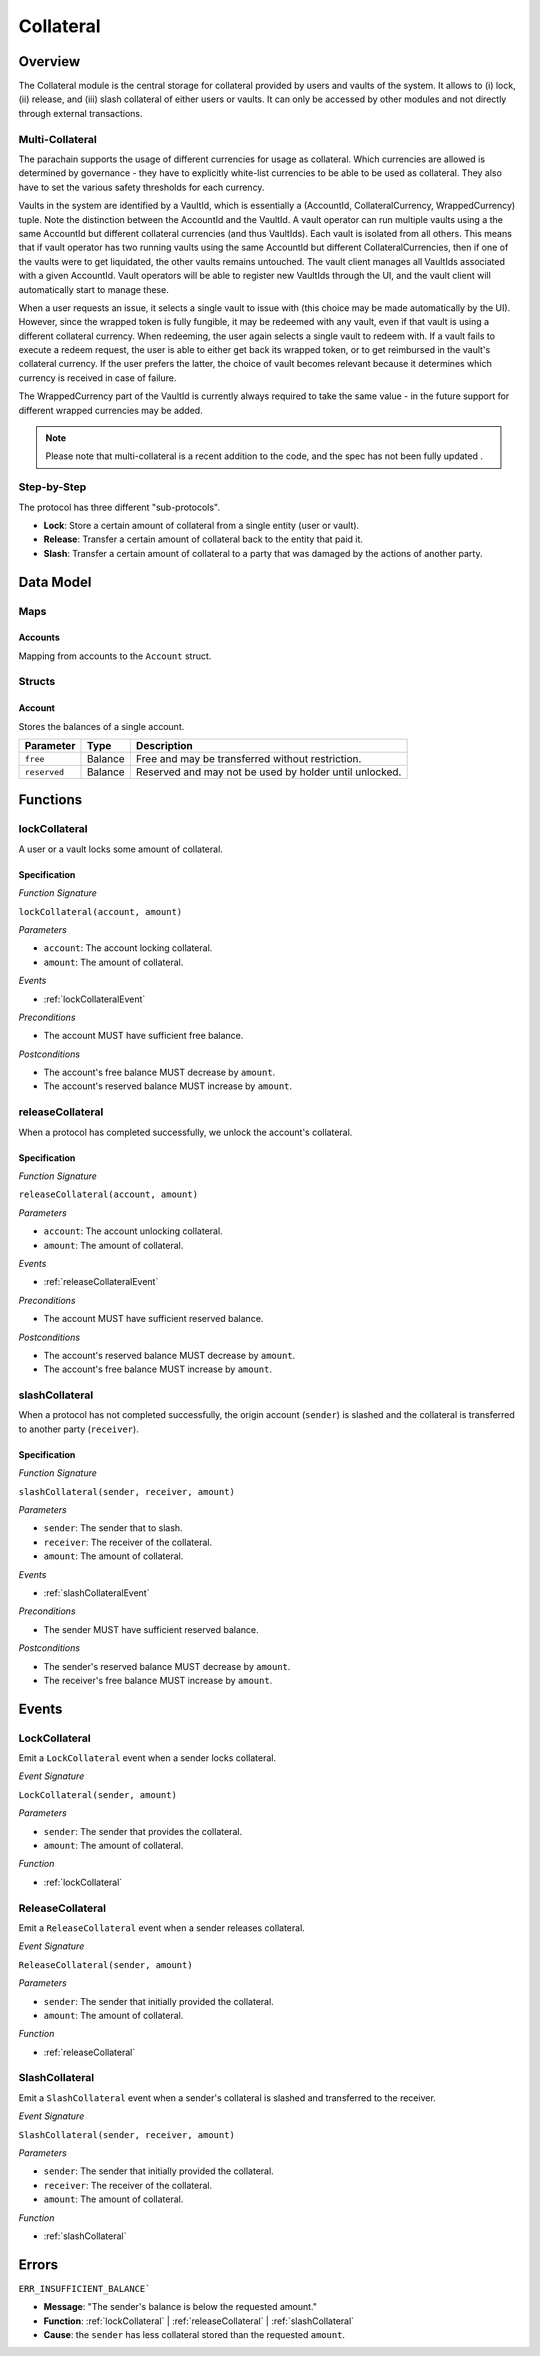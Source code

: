 .. _collateral-module:

Collateral
==========

Overview
~~~~~~~~

The Collateral module is the central storage for collateral provided by users and vaults of the system.
It allows to (i) lock, (ii) release, and (iii) slash collateral of either users or vaults.
It can only be accessed by other modules and not directly through external transactions.

Multi-Collateral
----------------

The parachain supports the usage of different currencies for usage as collateral. Which currencies are allowed is determined by governance - they have to explicitly white-list currencies to be able to be used as collateral. They also have to set the various safety thresholds for each currency. 

Vaults in the system are identified by a VaultId, which is essentially a (AccountId, CollateralCurrency, WrappedCurrency) tuple. Note the distinction between the AccountId and the VaultId. A vault operator can run multiple vaults using a the same AccountId but different collateral currencies (and thus VaultIds). Each vault is isolated from all others. This means that if vault operator has two running vaults using the same AccountId but different CollateralCurrencies, then if one of the vaults were to get liquidated, the other vaults remains untouched. The vault client manages all VaultIds associated with a given AccountId. Vault operators will be able to register new VaultIds through the UI, and the vault client will automatically start to manage these.

When a user requests an issue, it selects a single vault to issue with (this choice may be made automatically by the UI). However, since the wrapped token is fully fungible, it may be redeemed with any vault, even if that vault is using a different collateral currency. When redeeming, the user again selects a single vault to redeem with. If a vault fails to execute a redeem request, the user is able to either get back its wrapped token, or to get reimbursed in the vault's collateral currency. If the user prefers the latter, the choice of vault becomes relevant because it determines which currency is received in case of failure.

The WrappedCurrency part of the VaultId is currently always required to take the same value - in the future support for different wrapped currencies may be added.

.. note:: Please note that multi-collateral is a recent addition to the code, and the spec has not been fully updated .

Step-by-Step
------------

The protocol has three different "sub-protocols".

- **Lock**: Store a certain amount of collateral from a single entity (user or vault).
- **Release**: Transfer a certain amount of collateral back to the entity that paid it.
- **Slash**: Transfer a certain amount of collateral to a party that was damaged by the actions of another party.

Data Model
~~~~~~~~~~

Maps
----

Accounts
........

Mapping from accounts to the ``Account`` struct.

Structs
-------

Account
.......

Stores the balances of a single account.

.. tabularcolumns:: |l|l|L|

======================  ==========  =======================================================	
Parameter               Type        Description                                            
======================  ==========  =======================================================
``free``                Balance     Free and may be transferred without restriction.
``reserved``            Balance     Reserved and may not be used by holder until unlocked.
======================  ==========  =======================================================

Functions
~~~~~~~~~

.. _lockCollateral:

lockCollateral
--------------

A user or a vault locks some amount of collateral.

Specification
.............

*Function Signature*

``lockCollateral(account, amount)``

*Parameters*

* ``account``: The account locking collateral.
* ``amount``: The amount of collateral.

*Events*

* :ref:`lockCollateralEvent`

*Preconditions*

* The account MUST have sufficient free balance.

*Postconditions*

* The account's free balance MUST decrease by ``amount``.
* The account's reserved balance MUST increase by ``amount``.

.. _releaseCollateral:

releaseCollateral
-----------------

When a protocol has completed successfully, we unlock the account's collateral.

Specification
.............

*Function Signature*

``releaseCollateral(account, amount)``

*Parameters*

* ``account``: The account unlocking collateral.
* ``amount``: The amount of collateral.

*Events*

* :ref:`releaseCollateralEvent`

*Preconditions*

* The account MUST have sufficient reserved balance.

*Postconditions*

* The account's reserved balance MUST decrease by ``amount``.
* The account's free balance MUST increase by ``amount``.

.. _slashCollateral:

slashCollateral
-----------------

When a protocol has not completed successfully, the origin account (``sender``) is slashed and the collateral is transferred to another party (``receiver``).

Specification
.............

*Function Signature*

``slashCollateral(sender, receiver, amount)``

*Parameters*

* ``sender``: The sender that to slash.
* ``receiver``: The receiver of the collateral.
* ``amount``: The amount of collateral.

*Events*

* :ref:`slashCollateralEvent`

*Preconditions*

* The sender MUST have sufficient reserved balance.

*Postconditions*

* The sender's reserved balance MUST decrease by ``amount``.
* The receiver's free balance MUST increase by ``amount``.

Events
~~~~~~

.. _lockCollateralEvent:

LockCollateral
--------------

Emit a ``LockCollateral`` event when a sender locks collateral.

*Event Signature*

``LockCollateral(sender, amount)``

*Parameters*

* ``sender``: The sender that provides the collateral.
* ``amount``: The amount of collateral.

*Function*

* :ref:`lockCollateral`

.. _releaseCollateralEvent:

ReleaseCollateral
-----------------

Emit a ``ReleaseCollateral`` event when a sender releases collateral.

*Event Signature*

``ReleaseCollateral(sender, amount)``

*Parameters*

* ``sender``: The sender that initially provided the collateral.
* ``amount``: The amount of collateral.

*Function*

* :ref:`releaseCollateral`

.. _slashCollateralEvent:

SlashCollateral
----------------

Emit a ``SlashCollateral`` event when a sender's collateral is slashed and transferred to the receiver.

*Event Signature*

``SlashCollateral(sender, receiver, amount)``

*Parameters*

* ``sender``: The sender that initially provided the collateral.
* ``receiver``: The receiver of the collateral.
* ``amount``: The amount of collateral.

*Function*

* :ref:`slashCollateral`

Errors
~~~~~~

``ERR_INSUFFICIENT_BALANCE```

* **Message**: "The sender's balance is below the requested amount."
* **Function**: :ref:`lockCollateral` | :ref:`releaseCollateral` | :ref:`slashCollateral`
* **Cause**: the ``sender`` has less collateral stored than the requested ``amount``.
